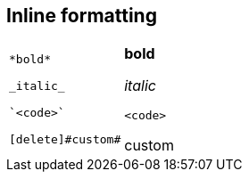 == Inline formatting

[cols=2]
|===
a|
[source]
----
*bold*

_italic_

`<code>`

[delete]#custom#
----
a|
*bold*

_italic_

`<code>`

[delete]#custom#
|===
